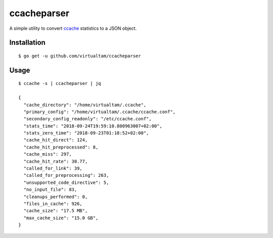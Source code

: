 ccacheparser
============

A simple utility to convert `ccache`_ statistics to a JSON object.

Installation
------------

::

   $ go get -u github.com/virtualtam/ccacheparser


Usage
-----

::
   
   $ ccache -s | ccacheparser | jq

   {
     "cache_directory": "/home/virtualtam/.ccache",
     "primary_config": "/home/virtualtam/.ccache/ccache.conf",
     "secondary_config_readonly": "/etc/ccache.conf",
     "stats_time": "2018-09-24T19:59:10.800963007+02:00",
     "stats_zero_time": "2018-09-23T01:18:52+02:00",
     "cache_hit_direct": 124,
     "cache_hit_preprocessed": 8,
     "cache_miss": 297,
     "cache_hit_rate": 30.77,
     "called_for_link": 39,
     "called_for_preprocessing": 263,
     "unsupported_code_directive": 5,
     "no_input_file": 83,
     "cleanups_performed": 0,
     "files_in_cache": 926,
     "cache_size": "17.5 MB",
     "max_cache_size": "15.0 GB",
   }


.. _ccache: https://github.com/ccache/ccache
